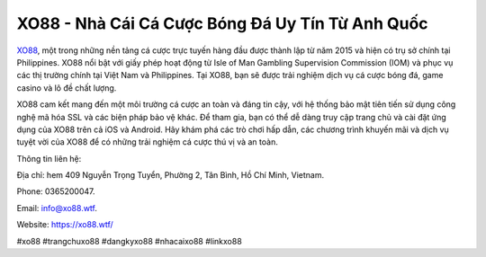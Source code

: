 XO88 - Nhà Cái Cá Cược Bóng Đá Uy Tín Từ Anh Quốc
===================================

`XO88 <https://xo88.wtf/>`_, một trong những nền tảng cá cược trực tuyến hàng đầu được thành lập từ năm 2015 và hiện có trụ sở chính tại Philippines. XO88 nổi bật với giấy phép hoạt động từ Isle of Man Gambling Supervision Commission (IOM) và phục vụ các thị trường chính tại Việt Nam và Philippines. Tại XO88, bạn sẽ được trải nghiệm dịch vụ cá cược bóng đá, game casino và lô đề chất lượng.

XO88 cam kết mang đến một môi trường cá cược an toàn và đáng tin cậy, với hệ thống bảo mật tiên tiến sử dụng công nghệ mã hóa SSL và các biện pháp bảo vệ khác. Để tham gia, bạn có thể dễ dàng truy cập trang chủ và cài đặt ứng dụng của XO88 trên cả iOS và Android. Hãy khám phá các trò chơi hấp dẫn, các chương trình khuyến mãi và dịch vụ tuyệt vời của XO88 để có những trải nghiệm cá cược thú vị và an toàn.

Thông tin liên hệ: 

Địa chỉ: hem 409 Nguyễn Trọng Tuyển, Phường 2, Tân Bình, Hồ Chí Minh, Vietnam. 

Phone: 0365200047. 

Email: info@xo88.wtf. 

Website: https://xo88.wtf/ 

#xo88 #trangchuxo88 #dangkyxo88 #nhacaixo88 #linkxo88
